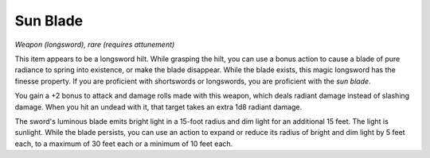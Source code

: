 
.. _srd:sun-blade:

Sun Blade
------------------------------------------------------


*Weapon (longsword), rare (requires attunement)*

This item appears to be a longsword hilt. While grasping the hilt, you
can use a bonus action to cause a blade of pure radiance to spring into
existence, or make the blade disappear. While the blade exists, this
magic longsword has the finesse property. If you are proficient with
shortswords or longswords, you are proficient with the *sun blade*.

You gain a +2 bonus to attack and damage rolls
made with this weapon, which deals radiant damage instead of slashing
damage. When you hit an undead with it, that target takes an extra 1d8
radiant damage.

The sword's luminous blade emits bright light in a 15-foot radius and
dim light for an additional 15 feet. The light is sunlight. While the
blade persists, you can use an action to expand or reduce its radius of
bright and dim light by 5 feet each, to a maximum of 30 feet each or a
minimum of 10 feet each.
